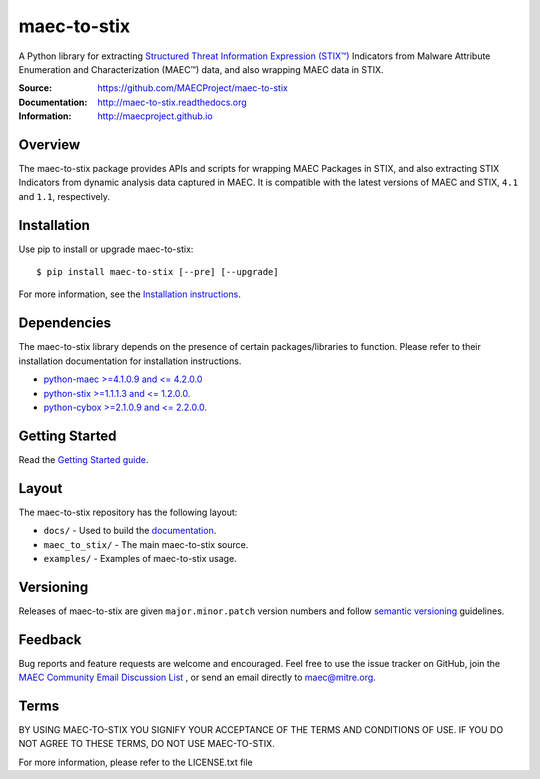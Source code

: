 maec-to-stix
===========

A Python library for extracting `Structured Threat Information Expression (STIX™) <https://stixproject.github.io/>`_ Indicators from Malware Attribute Enumeration and Characterization (MAEC™) data, and also wrapping MAEC data in STIX.

:Source: https://github.com/MAECProject/maec-to-stix
:Documentation: http://maec-to-stix.readthedocs.org
:Information: http://maecproject.github.io

Overview
--------

The maec-to-stix package provides APIs and scripts for wrapping MAEC Packages
in STIX, and also extracting STIX Indicators from dynamic analysis data captured
in MAEC. It is compatible with the latest versions of MAEC and STIX,
``4.1`` and ``1.1``, respectively.

Installation
------------

Use pip to install or upgrade maec-to-stix::

    $ pip install maec-to-stix [--pre] [--upgrade]

For more information, see the `Installation instructions
<http://maec-to-stix.readthedocs.org/en/latest/installation.html>`_.

Dependencies
------------

The maec-to-stix library depends on the presence of certain packages/libraries
to function. Please refer to their installation documentation for installation
instructions.

-  `python-maec >=4.1.0.9 and <= 4.2.0.0 <https://github.com/MAECProject/python-maec>`_
-  `python-stix >=1.1.1.3 and <= 1.2.0.0. <https://github.com/STIXProject/python-stix>`_
-  `python-cybox >=2.1.0.9 and <= 2.2.0.0. <https://github.com/STIXProject/python-stix>`_

Getting Started
---------------

Read the `Getting Started guide 
<http://maec-to-stix.readthedocs.org/en/latest/getting_started.html>`_.


Layout
------

The maec-to-stix repository has the following layout:

* ``docs/`` - Used to build the `documentation
  <http://maec-to-stix.readthedocs.org>`_.
* ``maec_to_stix/`` - The main maec-to-stix source.
* ``examples/`` - Examples of maec-to-stix usage.


Versioning
----------

Releases of maec-to-stix are given ``major.minor.patch`` version numbers and
follow `semantic versioning <http://semver.org/>`_ guidelines.


Feedback
--------

Bug reports and feature requests are welcome and encouraged. Feel free to use the issue tracker on GitHub, join the `MAEC Community Email Discussion List
<http://maec.mitre.org/community/registration.html>`_ , or send an email directly to maec@mitre.org.


Terms
-----

BY USING MAEC-TO-STIX YOU SIGNIFY YOUR ACCEPTANCE OF THE TERMS AND CONDITIONS
OF USE. IF YOU DO NOT AGREE TO THESE TERMS, DO NOT USE MAEC-TO-STIX.

For more information, please refer to the LICENSE.txt file
